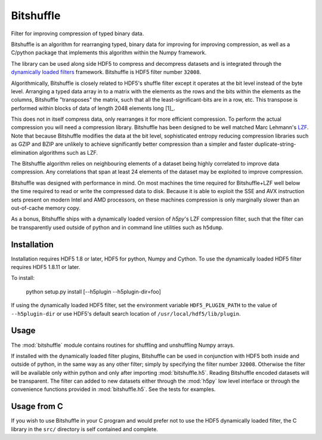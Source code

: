 ==========
Bitshuffle
==========

Filter for improving compression of typed binary data.

Bitshuffle is an algorithm for rearranging typed, binary data for improving
for improving compression, as well as a C/python package that implements this
algorithm within the Numpy framework.

The library can be used along side HDF5 to compress and decompress datasets and
is integrated through the `dynamically loaded filters`_ framework. Bitshuffle
is HDF5 filter number ``32008``.

Algorithmically, Bitshuffle is closely related to HDF5's shuffle filter
except it operates at the bit level instead of the byte level. Arranging a
typed data array in to a matrix with the elements as the rows and the bits
within the elements as the columns, Bitshuffle "transposes" the matrix,
such that all the least-significant-bits are in a row, etc.  This transpose
is performed within blocks of data of length 2048 elements long [1]_.

This does not in itself compress data, only rearranges it for more efficient
compression. To perform the actual compression you will need a compression
library.  Bitshuffle has been designed to be well matched Marc Lehmann's
LZF_. Note that because Bitshuffle modifies the data at the bit level,
sophisticated entropy reducing compression libraries such as GZIP and BZIP are
unlikely to achieve significantly better compression than a simpler and faster
duplicate-string-elimination algorithms such as LZF.

The Bitshuffle algorithm relies on neighbouring elements of a dataset being
highly correlated to improve data compression. Any correlations that span at
least 24 elements of the dataset may be exploited to improve compression.

Bitshuffle was designed with performance in mind. On most machines the
time required for Bitshuffle+LZF well below the time required to read or write
the compressed data to disk. Because it is able to exploit the SSE and AVX
instruction sets present on modern Intel and AMD processors, on these machines
compression is only marginally slower than an out-of-cache memory copy.

As a bonus, Bitshuffle ships with a dynamically loaded version of
`h5py`'s LZF compression filter, such that the filter can be transparently
used outside of python and in command line utilities such as ``h5dump``.

.. _[1]: Chosen to be well matched to the 8kB window of the LZF compression library.

.. _`dynamically loaded filters`: http://www.hdfgroup.org/HDF5/doc/Advanced/DynamicallyLoadedFilters/HDF5DynamicallyLoadedFilters.pdf

.. _LZF: http://oldhome.schmorp.de/marc/liblzf.html


Installation
------------

Installation requires HDF5 1.8 or later, HDF5 for python, Numpy and Cython.
To use the dynamically loaded HDF5 filter requires HDF5 1.8.11 or later.

To install:

    python setup.py install [--h5plugin --h5plugin-dir=foo]

If using the dynamically loaded HDF5 filter, set the environment variable
``HDF5_PLUGIN_PATH`` to the value of ``--h5plugin-dir`` or use HDF5's default
search location of ``/usr/local/hdf5/lib/plugin``.


Usage
-----

The :mod:`bitshuffle` module contains routines for shuffling and unshuffling
Numpy arrays.

If installed with the dynamically loaded filter plugins, Bitshuffle can be used
in conjunction with HDF5 both inside and outside of python, in the same way as
any other filter; simply by specifying the filter number ``32008``. Otherwise
the filter will be available only within python and only after importing
:mod:`bitshuffle.h5`. Reading Bitshuffle encoded datasets will be transparent.
The filter can added to new datasets either through the :mod:`h5py` low level
interface or through the convenience functions provided in
:mod:`bitshuffle.h5`. See the tests for examples.


Usage from C
------------

If you wish to use Bitshuffle in your C program and would prefer not to use the
HDF5 dynamically loaded filter, the C library in the ``src/`` directory is self
contained and complete.


